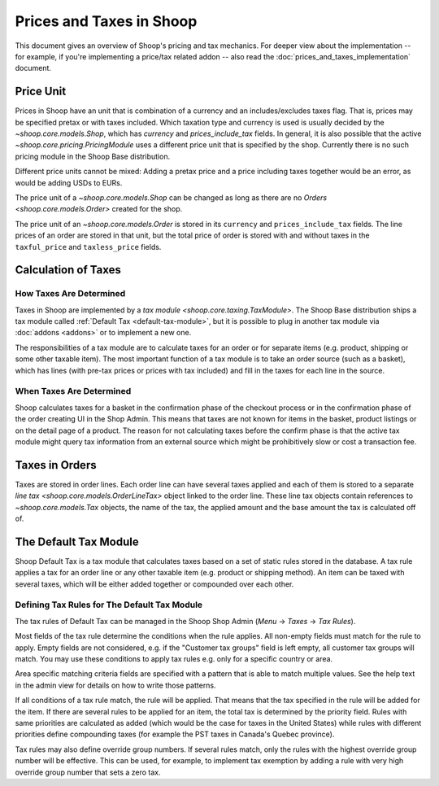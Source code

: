 Prices and Taxes in Shoop
=========================

This document gives an overview of Shoop's pricing and tax mechanics.
For deeper view about the implementation -- for example, if you're
implementing a price/tax related addon -- also read the
:doc:`prices_and_taxes_implementation` document.

.. _price-unit:

Price Unit
----------

Prices in Shoop have an unit that is combination of a currency and an
includes/excludes taxes flag.  That is, prices may be specified pretax
or with taxes included.  Which taxation type and currency is used is
usually decided by the `~shoop.core.models.Shop`, which has `currency`
and `prices_include_tax` fields.  In general, it is also possible that
the active `~shoop.core.pricing.PricingModule` uses a different price
unit that is specified by the shop.  Currently there is no such pricing
module in the Shoop Base distribution.

Different price units cannot be mixed: Adding a pretax price and a price
including taxes together would be an error, as would be adding USDs to
EURs.

The price unit of a `~shoop.core.models.Shop` can be changed as long as
there are no `Orders <shoop.core.models.Order>` created for the shop.

The price unit of an `~shoop.core.models.Order` is stored in its
``currency`` and ``prices_include_tax`` fields.  The line prices of an
order are stored in that unit, but the total price of order is stored
with and without taxes in the ``taxful_price`` and ``taxless_price``
fields.

Calculation of Taxes
--------------------

How Taxes Are Determined
~~~~~~~~~~~~~~~~~~~~~~~~

Taxes in Shoop are implemented by a `tax module
<shoop.core.taxing.TaxModule>`.  The Shoop Base distribution ships a tax
module called :ref:`Default Tax <default-tax-module>`, but it is
possible to plug in another tax module via :doc:`addons <addons>` or to
implement a new one.

The responsibilities of a tax module are to calculate taxes for an order
or for separate items (e.g. product, shipping or some other taxable
item).  The most important function of a tax module is to take an order
source (such as a basket), which has lines (with pre-tax prices or
prices with tax included) and fill in the taxes for each line in the
source.

When Taxes Are Determined
~~~~~~~~~~~~~~~~~~~~~~~~~

Shoop calculates taxes for a basket in the confirmation phase of the
checkout process or in the confirmation phase of the order creating UI
in the Shop Admin.  This means that taxes are not known for items in the
basket, product listings or on the detail page of a product.  The reason
for not calculating taxes before the confirm phase is that the active
tax module might query tax information from an external source which
might be prohibitively slow or cost a transaction fee.

.. TODO:: Update this documentation after SHOOP-1911 (Automatically
          calculating taxes if cheap) is implemented.

Taxes in Orders
---------------

Taxes are stored in order lines.  Each order line can have several taxes
applied and each of them is stored to a separate `line tax
<shoop.core.models.OrderLineTax>` object linked to the order line.
These line tax objects contain references to `~shoop.core.models.Tax`
objects, the name of the tax, the applied amount and the base amount the
tax is calculated off of.

.. _default-tax-module:

The Default Tax Module
----------------------

Shoop Default Tax is a tax module that calculates taxes based on a set
of static rules stored in the database.  A tax rule applies a tax for an
order line or any other taxable item (e.g. product or shipping method).
An item can be taxed with several taxes, which will be either added
together or compounded over each other.

.. _defining-default-tax-rules:

Defining Tax Rules for The Default Tax Module
~~~~~~~~~~~~~~~~~~~~~~~~~~~~~~~~~~~~~~~~~~~~~

The tax rules of Default Tax can be managed in the Shoop Shop Admin
(*Menu* → *Taxes* → *Tax Rules*).

Most fields of the tax rule determine the conditions when the rule
applies.  All non-empty fields must match for the rule to apply.  Empty
fields are not considered, e.g. if the "Customer tax groups" field is
left empty, all customer tax groups will match.  You may use these
conditions to apply tax rules e.g. only for a specific country or area.

Area specific matching criteria fields are specified with a pattern that
is able to match multiple values.  See the help text in the admin view
for details on how to write those patterns.

If all conditions of a tax rule match, the rule will be applied.  That
means that the tax specified in the rule will be added for the item.  If
there are several rules to be applied for an item, the total tax is
determined by the priority field.  Rules with same priorities are
calculated as added (which would be the case for taxes in the United
States) while rules with different priorities define compounding taxes
(for example the PST taxes in Canada's Quebec province).

Tax rules may also define override group numbers.  If several rules
match, only the rules with the highest override group number will be
effective.  This can be used, for example, to implement tax exemption by
adding a rule with very high override group number that sets a zero tax.
